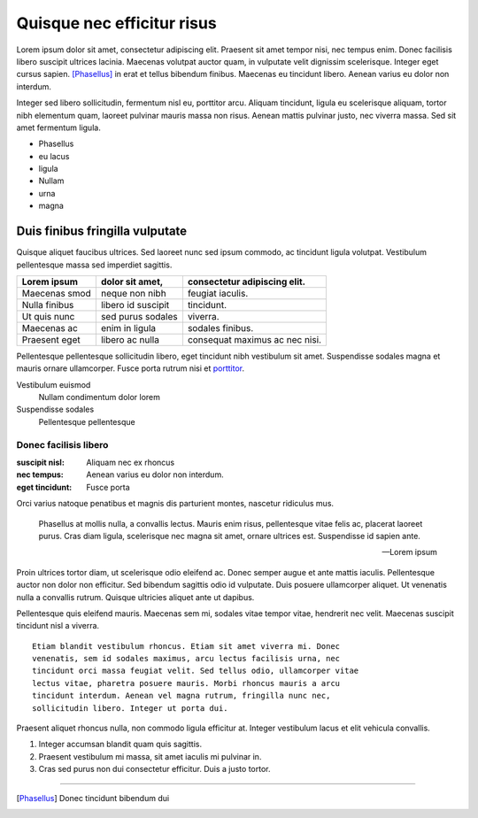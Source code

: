 ================================================================================
                        Quisque nec efficitur risus
================================================================================


Lorem ipsum dolor sit amet, consectetur adipiscing elit. Praesent sit amet
tempor nisi, nec tempus enim. Donec facilisis libero suscipit ultrices lacinia.
Maecenas volutpat auctor quam, in vulputate velit dignissim scelerisque. Integer
eget cursus sapien. [Phasellus]_ in erat et tellus bibendum finibus. Maecenas eu
tincidunt libero. Aenean varius eu dolor non interdum.

Integer sed libero sollicitudin, fermentum nisl eu, porttitor arcu. Aliquam
tincidunt, ligula eu scelerisque aliquam, tortor nibh elementum quam, laoreet
pulvinar mauris massa non risus. Aenean mattis pulvinar justo, nec viverra
massa. Sed sit amet fermentum ligula.

- Phasellus
- eu lacus
- ligula
- Nullam
- urna
- magna


Duis finibus fringilla vulputate
~~~~~~~~~~~~~~~~~~~~~~~~~~~~~~~~~

Quisque aliquet faucibus ultrices. Sed laoreet nunc sed ipsum commodo, ac
tincidunt ligula volutpat. Vestibulum pellentesque massa sed imperdiet sagittis.

=============== =================== =====================================
Lorem ipsum     dolor sit amet,     consectetur adipiscing elit.
=============== =================== =====================================
Maecenas smod   neque non nibh      feugiat iaculis.
Nulla finibus   libero id suscipit  tincidunt.
Ut quis nunc    sed purus sodales   viverra.
Maecenas ac     enim in ligula      sodales finibus.
Praesent eget   libero ac nulla     consequat maximus ac nec nisi.
=============== =================== =====================================


Pellentesque pellentesque sollicitudin libero, eget tincidunt nibh vestibulum
sit amet. Suspendisse sodales magna et mauris ornare ullamcorper. Fusce porta
rutrum nisi et porttitor_.

Vestibulum euismod
    Nullam condimentum dolor lorem

Suspendisse sodales
    Pellentesque pellentesque


Donec facilisis libero
----------------------

:suscipit nisl:     Aliquam nec ex rhoncus
:nec tempus:        Aenean varius eu dolor non interdum.
:eget tincidunt:    Fusce porta


Orci varius natoque penatibus et magnis dis parturient montes, nascetur
ridiculus mus.
    
    Phasellus at mollis nulla, a convallis lectus. Mauris enim
    risus, pellentesque vitae felis ac, placerat laoreet purus.
    Cras diam ligula, scelerisque nec magna sit amet, ornare ultrices est.
    Suspendisse id sapien ante.

    -- Lorem ipsum


Proin ultrices tortor diam, ut scelerisque odio eleifend ac. Donec semper augue
et ante mattis iaculis. Pellentesque auctor non dolor non efficitur. Sed
bibendum sagittis odio id vulputate. Duis posuere ullamcorper aliquet. Ut
venenatis nulla a convallis rutrum. Quisque ultricies aliquet ante ut dapibus.


Pellentesque quis eleifend mauris. Maecenas sem mi, sodales vitae tempor vitae,
hendrerit nec velit. Maecenas suscipit tincidunt nisl a viverra. ::

    Etiam blandit vestibulum rhoncus. Etiam sit amet viverra mi. Donec
    venenatis, sem id sodales maximus, arcu lectus facilisis urna, nec
    tincidunt orci massa feugiat velit. Sed tellus odio, ullamcorper vitae
    lectus vitae, pharetra posuere mauris. Morbi rhoncus mauris a arcu
    tincidunt interdum. Aenean vel magna rutrum, fringilla nunc nec,
    sollicitudin libero. Integer ut porta dui.

Praesent aliquet rhoncus nulla, non commodo ligula efficitur at. Integer
vestibulum lacus et elit vehicula convallis.
    
1. Integer accumsan blandit quam quis sagittis.
2. Praesent vestibulum mi massa, sit amet iaculis mi pulvinar in.
3. Cras sed purus non dui consectetur efficitur. Duis a justo tortor.


------


.. [Phasellus] Donec tincidunt bibendum dui

.. _porttitor: https://python.org/

